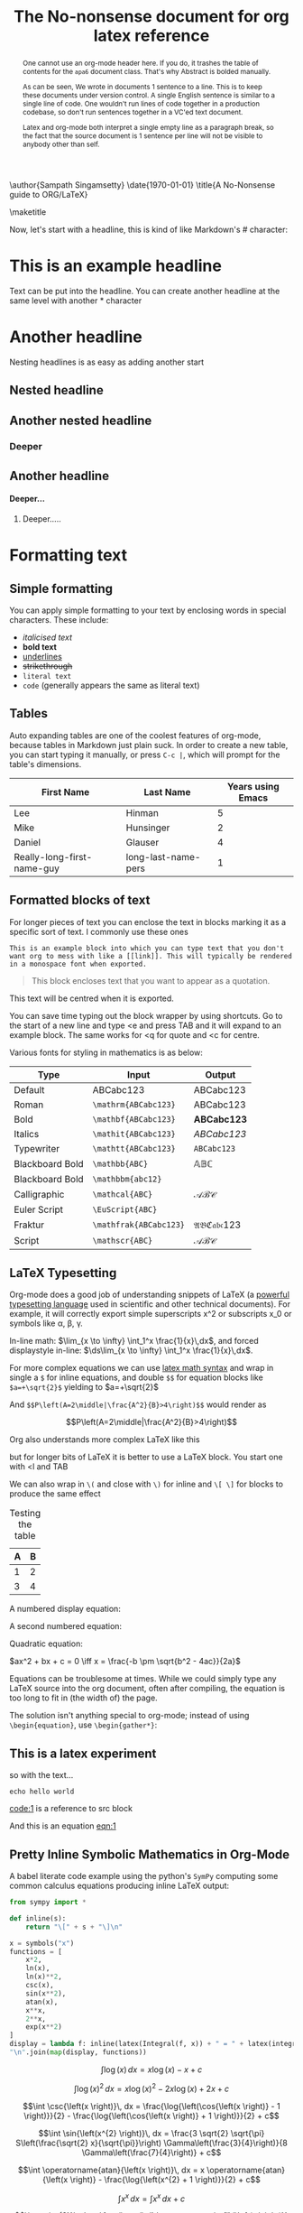 # ------------------------------------------
# Preamble - Custom options and settings
# ------------------------------------------


# This should not be altered
# ------------------------------------------
#+OPTIONS: H:4 num:t toc:nil title:nil ^:{}
#+OPTIONS: TeX:t LaTeX:t
# ------------------------------------------

#+TITLE: The No-nonsense document for org latex reference

#+LATEX_HEADER: \usepackage{tikz}
#+LATEX_HEADER: \usetikzlibrary{tikzmark}
#+LATEX_HEADER: \usepackage{booktabs}
#+LATEX_HEADER: \usepackage[dvipsnames]{xcolor}
#+LATEX_HEADER: \usepackage{colortbl}
#+LATEX_HEADER: \usepackage{siunitx}
#+LATEX_HEADER: \usepackage{lipsum}
#+LATEX_HEADER: \usepackage{lmodern}
#+LATEX_HEADER: \usepackage[skins,many,breakable]{tcolorbox}
#+LATEX_HEADER: \tcbuselibrary{theorems}
#+LATEX_HEADER: \newcounter{savedeq}

# TCOLORBOX VARIATIONS

#+LATEX_HEADER: \newtcolorbox{exercise_box}[1][Non Mutually Exclusive Events]{
#+LATEX_HEADER:     skin=widget,
#+LATEX_HEADER:     boxrule=1mm,
#+LATEX_HEADER:     coltitle=black,
#+LATEX_HEADER:     colframe=blue!45!white,
#+LATEX_HEADER:     colback=blue!15!white,
#+LATEX_HEADER:     title=#1}

#+LATEX_HEADER: \newtcolorbox[auto counter]{derivation}{%
#+LATEX_HEADER:   code=\setcounter{savedeq}{\value{equation}}%
#+LATEX_HEADER:     \setcounter{equation}{0}\renewcommand{\theequation}{\thetcbcounter-\arabic{equation}},%
#+LATEX_HEADER:   after=\setcounter{equation}{\value{savedeq}},%
#+LATEX_HEADER:   ams align,%
#+LATEX_HEADER:   title={DERIVATION \thetcbcounter},%
#+LATEX_HEADER:   fonttitle=\bfseries,%
#+LATEX_HEADER:   label={derivation@\thetcbcounter},
#+LATEX_HEADER:   coltitle=black,%
#+LATEX_HEADER:   colback=orange!25,%
#+LATEX_HEADER:   colframe=orange!60,%
#+LATEX_HEADER:   %colback=orange!5!white,%
#+LATEX_HEADER:   %colframe=orange!75!black%
#+LATEX_HEADER: }%
#+LATEX_HEADER: %\numberwithin{equation}{derivation}

# new tcolorbox environment
# #1: tcolorbox options
# #2: color
# #3: box title
#+LATEX_HEADER: \newtcolorbox{mybox}[3][]
#+LATEX_HEADER: {
#+LATEX_HEADER:   colframe = #2!25,
#+LATEX_HEADER:   colback  = #2!10,
#+LATEX_HEADER:   coltitle = #2!20!black,
#+LATEX_HEADER:   title    = {#3},
#+LATEX_HEADER:   #1,
#+LATEX_HEADER: }

# new tcolorbox environment
# #1: tcolorbox options
# #2: title
# #3: coltitle
#+LATEX_HEADER: \newtcolorbox{crazybox}[1][]
#+LATEX_HEADER: {
#+LATEX_HEADER:   enhanced,
#+LATEX_HEADER:   boxrule=0pt,frame hidden,
#+LATEX_HEADER:   borderline west={3pt}{0pt}{Peach},
#+LATEX_HEADER:   title=Example,
#+LATEX_HEADER:   colback=Peach!5,
#+LATEX_HEADER:   coltitle=Peach,
#+LATEX_HEADER:   attach title to upper={\ },
#+LATEX_HEADER:   fonttitle=\bfseries,
#+LATEX_HEADER:   sharp corners,
#+LATEX_HEADER:   #1
#+LATEX_HEADER: }


#+LATEX_HEADER: \newtcolorbox{CalloutBox}[1]{%
#+LATEX_HEADER:     colback=red!5!white,%
#+LATEX_HEADER:     colframe=red!75!black,%
#+LATEX_HEADER:     fonttitle=\bfseries,%
#+LATEX_HEADER:     title={#1},%
#+LATEX_HEADER: }

#+LATEX_HEADER: \newtcolorbox{CalloutBoxWithOptions}[2][]{%
#+LATEX_HEADER:     colback=red!5!white,%
#+LATEX_HEADER:     colframe=red!75!black,%
#+LATEX_HEADER:     fonttitle=\bfseries,%
#+LATEX_HEADER:     title={#2},%
#+LATEX_HEADER:     #1
#+LATEX_HEADER: }

\author{Sampath Singamsetty}
\date{\today}
\title{A No-Nonsense guide to ORG/LaTeX}


\maketitle

\setcounter{tocdepth}{4}
# \tableofcontents
# rename the table of contents
#+LATEX_HEADER: \renewcommand*\contentsname{Table Of Contents}

\newpage

#+begin_abstract
One cannot use an org-mode header here. If you do, it trashes the table of contents for the =apa6= document class. That's why Abstract is bolded manually.

As can be seen, We wrote in documents 1 sentence to a line. This is to keep these documents under version control. A single English sentence is similar to a single line of code. One wouldn't run lines of code together in a production codebase, so don't run sentences together in a VC'ed text document.

Latex and org-mode both interpret a single empty line as a paragraph break, so the fact that the source document is 1 sentence per line will not be visible to anybody other than self.
#+end_abstract

Now, let's start with a headline, this is kind of like Markdown's # character:

* This is an example headline

Text can be put into the headline. You can create another headline at the same
level with another * character

* Another headline
Nesting headlines is as easy as adding another start

** Nested headline

** Another nested headline

*** Deeper

** Another headline
**** Deeper...

***** Deeper.....


* Formatting text
** Simple formatting
You can apply simple formatting to your text by enclosing words in special characters. These include:

 - /italicised text/
 - *bold text*
 - _underlines_
 - +strikethrough+
 - =literal text=
 - ~code~ (generally appears the same as literal text)

** Tables

Auto expanding tables are one of the coolest features of org-mode, because tables in Markdown just plain suck. In order to create a new table, you can start typing it manually, or press =C-c |=, which will prompt for the table's dimensions.

| First Name                 | Last Name           | Years using Emacs |
|----------------------------+---------------------+-------------------|
| Lee                        | Hinman              |                 5 |
| Mike                       | Hunsinger           |                 2 |
| Daniel                     | Glauser             |                 4 |
| Really-long-first-name-guy | long-last-name-pers |                 1 |

** Formatted blocks of text
For longer pieces of text you can enclose the text in blocks marking
it as a specific sort of text. I commonly use these ones

#+BEGIN_EXAMPLE
This is an example block into which you can type text that you don't want org to mess with like a [[link]]. This will typically be rendered in a monospace font when exported.
#+END_EXAMPLE

#+BEGIN_QUOTE
This block encloses text that you want to appear as a quotation.
#+END_QUOTE

#+BEGIN_CENTER
This text will be centred when it is exported.
#+END_CENTER

You can save time typing out the block wrapper by using shortcuts. Go to the start of a new line and type <e and press TAB and it will expand to an example block. The same works for <q for quote and <c for centre.

Various fonts for styling in mathematics is as below:

| Type            | Input                | Output               |
|-----------------+----------------------+----------------------|
| Default         | ABCabc123            | ABCabc123            |
| Roman           | =\mathrm{ABCabc123}=   | \mathrm{ABCabc123}   |
| Bold            | =\mathbf{ABCabc123}=   | \mathbf{ABCabc123}   |
| Italics         | =\mathit{ABCabc123}=   | \mathit{ABCabc123}   |
| Typewriter      | =\mathtt{ABCabc123}=   | \mathtt{ABCabc123}   |
| Blackboard Bold | =\mathbb{ABC}=         | \mathbb{ABC}         |
| Blackboard Bold | =\mathbbm{abc12}=      | \mathbbm{abc12}      |
| Calligraphic    | =\mathcal{ABC}=        | \mathcal{ABC}        |
| Euler Script    | =\EuScript{ABC}=       | \EuScript{ABC}       |
| Fraktur         | =\mathfrak{ABCabc123}= | \mathfrak{ABCabc123} |
| Script          | =\mathscr{ABC}=        | \mathscr{ABC}                     |



** LaTeX Typesetting
Org-mode does a good job of understanding snippets of LaTeX (a [[https://www.latex-project.org/][powerful typesetting language]] used in scientific and other technical documents). For example, it will correctly export simple superscripts x^2 or subscripts x_0 or symbols like \alpha, \beta, \gamma.

In-line math:
$\lim_{x \to \infty} \int_1^x \frac{1}{x}\,dx$, and forced displaystyle in-line: $\ds\lim_{x \to \infty} \int_1^x \frac{1}{x}\,dx$.

For more complex equations we can use [[https://en.wikibooks.org/wiki/LaTeX/Mathematics][latex math syntax]] and wrap in single a =$= for inline equations, and double =$$= for equation blocks like =$a=+\sqrt{2}$= yielding to $a=+\sqrt{2}$

And =$$P\left(A=2\middle|\frac{A^2}{B}>4\right)$$= would render as

$$P\left(A=2\middle|\frac{A^2}{B}>4\right)$$

Org also understands more complex LaTeX like this

\begin{eqnarray}
x^2 + \left(\frac{y}{z}\right)^4 = 0
\end{eqnarray}

but for longer bits of LaTeX it is better to use a LaTeX block. You start one with <l and TAB

#+BEGIN_LaTeX
LaTeX code goes here

\begin{equation}
x=\sqrt{b}
\end{equation}
#+END_LaTeX

We can also wrap in =\(= and close with =\)= for inline and =\[ \]= for blocks to produce the same effect


\begin{equation}
  x = a_0 + \cfrac{1}{a_1
          + \cfrac{1}{a_2
          + \cfrac{1}{a_3 + \cfrac{1}{a_4} } } }
\end{equation}


#+CAPTION: Testing the table
#+NAME: questionnaire
#+ATTR_LaTeX: :align |l|l|
   |---+---|
   | A | B |
   |---+---|
   | 1 | 2 |
   | 3 | 4 |
   |---+---|

A numbered display equation:

\begin{equation}
\frac{\partial u}{\partial t}-\alpha\nabla^2u=0\tag{1}
\end{equation}

A second numbered equation:

\begin{equation}
E=MC^2\tag{2}
\end{equation}

Quadratic equation:

$ax^2 + bx + c = 0 \iff x = \frac{-b \pm \sqrt{b^2 - 4ac}}{2a}$

Equations can be troublesome at times. While we could simply type any LaTeX source into the org document, often after compiling, the equation is too long to fit in (the width of) the page.

The solution isn't anything special to org-mode; instead of using =\begin{equation}=, use =\begin{gather*}=:

\begin{gather*}
    \text{This is a nice equation.}\\
    e^{i \cdot \pi} + 1 = 0
\end{gather*}

**  This is a latex experiment
so with the text...
#+NAME: code:1
#+BEGIN_SRC shell-script
echo hello world
#+END_SRC
[[code:1]] is a reference to src block

#+NAME: eqn:1
\begin{equation}
    f(x) =  \sum\limits_0^\infty(f^{(n)}(x)|_{x=0} \cdot x)
\end{equation}

And this is an equation [[eqn:1]]

** Pretty Inline Symbolic Mathematics in Org-Mode
A babel literate code  example using the python's =SymPy= computing some common calculus
equations producing inline LaTeX output:

#+BEGIN_SRC python :session
from sympy import *

def inline(s):
    return "\[" + s + "\]\n"
#+END_SRC

#+BEGIN_SRC python :session :results replace raw
x = symbols("x")
functions = [
    x*2,
    ln(x),
    ln(x)**2,
    csc(x),
    sin(x**2),
    atan(x),
    x**x,
    2**x,
    exp(x**2)
]
display = lambda f: inline(latex(Integral(f, x)) + " = " + latex(integrate(f)) + " + c")
"\n".join(map(display, functions))
#+END_SRC

#+RESULTS:
\[\int 2 x\, dx = x^{2} + c\]

\[\int \log{\left(x \right)}\, dx = x \log{\left(x \right)} - x + c\]

\[\int \log{\left(x \right)}^{2}\, dx = x \log{\left(x \right)}^{2} - 2 x \log{\left(x \right)} + 2 x + c\]

\[\int \csc{\left(x \right)}\, dx = \frac{\log{\left(\cos{\left(x \right)} - 1 \right)}}{2} - \frac{\log{\left(\cos{\left(x \right)} + 1 \right)}}{2} + c\]

\[\int \sin{\left(x^{2} \right)}\, dx = \frac{3 \sqrt{2} \sqrt{\pi} S\left(\frac{\sqrt{2} x}{\sqrt{\pi}}\right) \Gamma\left(\frac{3}{4}\right)}{8 \Gamma\left(\frac{7}{4}\right)} + c\]

\[\int \operatorname{atan}{\left(x \right)}\, dx = x \operatorname{atan}{\left(x \right)} - \frac{\log{\left(x^{2} + 1 \right)}}{2} + c\]

\[\int x^{x}\, dx = \int x^{x}\, dx + c\]

\[\int e^{x^{2}}\, dx = \frac{\sqrt{\pi} \operatorname{erfi}{\left(x \right)}}{2} + c\]
\[\int 2 x\, dx = x^{2} + c\]

\[\int \log{\left(x \right)}\, dx = x \log{\left(x \right)} - x + c\]

\[\int \csc{\left(x \right)}\, dx = \frac{\log{\left(\cos{\left(x \right)} - 1 \right)}}{2} - \frac{\log{\left(\cos{\left(x \right)} + 1 \right)}}{2} + c\]

\[\int \operatorname{atan}{\left(x \right)}\, dx = x \operatorname{atan}{\left(x \right)} - \frac{\log{\left(x^{2} + 1 \right)}}{2} + c\]

\[\int e^{x^{2}}\, dx = \frac{\sqrt{\pi} \operatorname{erfi}{\left(x \right)}}{2} + c\]


*** Resizing delimiters

The symbols for Braces, Brackets, Parentheses, etc., can be automatically resized using the =\left= and =\right= commands:

Input: =\left\{ \Floor{ \left( a^n \right)^{n^2} }^{\frac{1}{2n-1}} \right\}=

Will produce:

Output: \left\{ \Floor{ \left( a^n \right)^{n^2} }^{\frac{1}{2n-1}} \right\}

The =\left= and =\right= commands do not need to take the same delimiters, but they do have to be
paired. A period =.= can be used to produce one-sided delimiters as below:


\begin{gather*}
\begin{align*}
\int_a^b x\,dx = \left. \frac{x^2}{2} \right|_a^b
\end{align*}
\end{gather*}

** org-special-blocks
=org-special-blocks= turns org blocks into LaTeX environments and HTML divs.

An example for Fermat's Last Theorem:

#+begin_theorem
If an integer $n$ is greater than 2, then the equation $a^n + b^n = c^n$
has no solutions in non-zero integers $a$, $b$, and $c$.
#+end_theorem


#+begin_proof
I have a truly /marvelous/ proof of this proposition that this margin is too
narrow to contain.
#+end_proof

The above will be exported into the LaTeX as:

#+begin_example
\begin{theorem}
If an integer $n$ is greater than 2, then the equation $a^n + b^n = c^n$
has no solutions in non-zero integers $a$, $b$, and $c$.
\end{theorem}

\begin{proof}
I have a truly \emph{marvelous} proof of this proposition that this
margin is too narrow to contain.
\end{proof}
#+end_example

** Quotes and Verses

Use the quote block for content that doesn't require the preservation of line breaks.

#+begin_quote
Everything should be made as simple as possible,
but not any simpler. -- Albert Einstein
#+end_quote

In a verse environment, there is an implicit line break at the end of each line, and indentation is preserved:

#+begin_verse
Everything should be made as simple as possible,
but not any simpler. -- Albert Einstein
#+end_verse


Typically used for quoting passages of an email message:

#+begin_verse
>>  The meeting has been postponed to next Friday.
>
> Has the deadline for the report been moved too?

Yes.  And chekout http://www.doodle.com/ for rescheduling the meeting.

In the text body,
   indentation is
preserved.
#+end_verse


** Source code blocks
It is also handy to include source code in your notes - on a new line
type <s and TAB to create a source block. You can tell org what type
of code is contained - in this case we'll put in some simple shell
code, so well put "sh" at the top of the block.

#+BEGIN_SRC sh
  echo "Hello $USER! Today is `date`"
  exit
#+END_SRC

You can get org to syntax highlight the text in the block by adding
the following to your [[http://pragmaticemacs.com/emacs/editing-your-emacs-config-file/][emacs config file]] (without the source block
wrapper of course).

#+BEGIN_SRC elisp
;;syntax highlight code blocks
(setq org-src-fontify-natively t)
#+END_SRC

What is more, when the cursor is inside a SRC block, you can use C-c '
to create a new temporary buffer in the major mode of the programming
language you have specified. Type some code in, and then type C-c '
again to come back to this buffer.

** Executing source code blocks
Org-mode can execute your source code blocks and add the output to
your file. This part of org-mode is called babel. I'll write more
about this later, but it is too cool not to mention here.

For example, take the simple code block we had above:

#+BEGIN_SRC sh
  echo "Hello $USER! Today is `date`"
  exit
#+END_SRC

Put the cursor inside the block and hit C-c C-c to execute it. You
will be asked to confirm and then you should see the output appear
like this:

#+RESULTS:
#+begin_example
Hello bjm! Today is Fri 25 Sep 2015 15:03:12 BST
#+end_example

You can do much more with this, like reading input data from a table in the same file, creating images that appear in the file, extracting (tangling) all the code snippets into one or more files to be executed separately, and much more. [[http://orgmode.org/worg/org-contrib/babel/intro.html][Here are some nice examples]].

We can tell org-mode which programming languages to support by adding
something like the below to our =Emacs= configuration:

#+BEGIN_SRC elisp :eval no
;; Some initial languages we want org-babel to support
(org-babel-do-load-languages
 'org-babel-load-languages
 '(
   (sh      . t)
   (python  . t)
   (ditaa   . t)
   (perl    . t)
   (gnuplot . t)
   ))
#+END_SRC


* Links and images
Org mode supports links to files, URLs, and to other points in the org
file. In this example let's use an image from my website. First copy
it to the current directory. You can do this within emacs but for now
just run this command in your terminal.

#+begin_src shell
curl https://pngimg.com/d/superman_PNG9.png -o /tmp/superman.png
#+end_src

#+RESULTS:


To add a link to a file use C-u C-c C-l and type the name of a file.
Use tab-completion to select the image we just copied and you will
then be asked for a description - you can press enter to leave this
blank. This will create a link that looks like this

<<superman>>
#+ATTR_LATEX: :width 0.6\textwidth
[[file:./superman.png]]

If you do this in your org file, you wont see the [[superman]] above, instead
you'll see the text as a clickable link.

Since the file we have linked to is an image, we can tell emacs to the
image in the document using C-c C-x C-v and use the same command to
turn the image off again.

You can also click the link with the mouse, or use C-c C-o to follow
it, which might open your web browser, an image viewer or open a file
in emacs depending on the target of the link.

The structure of a link in org mode looks like this

#+BEGIN_EXAMPLE
[[link address][description]]
#+END_EXAMPLE

(I've enclosed the link in an example block which prevents org-mode from trying to interpret as a real link, for the purpose of showing its structure - we'll come back to blocks like this later.)

The link address is the URL or file name, and the description is the text that is displayed, so we can replace our superman link with something tidier like [[file:superman_cluster.gif][this]].

Links to web pages are easy - just put the http address in as the link address. Use C-c C-l as a quick way to add such a link (remember we used C-u C-c C-l is for adding a link to a file).

Links to other parts of the org file are added easily like [[Links and
images][this link]]. Because the address part of the link matches a headline in this document, then org-mode points the link to that part
of the file. Clicking it will move the cursor there.

Finally, we can add a caption and a name to our image like this

#+CAPTION: Superman and a galaxy cluster
#+NAME: fig.super
#+ATTR_HTML: :width 40% :align center
#+ATTR_LATEX: :width 0.5\textwidth
[[file:superman.png]]


which means we can refer to our image later with a link like this one
[[fig.super]]

* Tables
Hopefully you can see straight away that the simple structure provided
by org-mode gives a nice way to keep an electronic note book.

Often it is nice to include tables in our notes. Org handles this by
using | to separate columns, and a line of --- (inserted with C-c -)
to add horizontal lines.

Exercise: start typing in this table below; type the first line in
verbatim
 1) when you get to the "s" of comments, press TAB to go to the next
    line
 2) go up to the previous line and use C-c - to add the row of dashes
 3) next enter a few lines of data, using TAB to go through the
    cells - you should notice the columns changing width as needed

| ID | x |  y | comments       |
|----+---+----+----------------|
| A  | 2 |  4 | blah           |
| B  | 3 |  9 | blah           |
| C  | 4 | 16 | blah blah blah |
| D  | 5 | 25 | blah           |

Now, you can move rows and columns around using M-arrow and insert or
delete rows and columns using M-S-arrow. Try this out now.

** Creating and exporting tables
You can create an empty table using C-c | to run the command
org-table-create-or-convert-from-region, which will prompt for table
dimensions if no region is selected.

The same command can easily convert some text to a table; select the
following text and use C-c | to run the command
org-table-create-or-convert-from-region again to convert the text to a
table

 ID  x   y
 A   2   4
 B   3   9
 C   4  16
 D   5  25

You can also save tables to their own files by putting the cursor in
the table and using M-x org-table-export. You'll be asked for a
file name and a format. For the format, type orgtbl-to and press TAB
to see the available options (e.g. orgtbl-to-csv will convert to csv
in the output file).


#+name: this-is-the-table
| 1 | 4 | 7 |
| 2 | 5 | 8 |
| 3 | 6 | 9 |

#+name: this-is-the-table
#+begin_src emacs-lisp :var table=this-is-the-table :exports both
  (mapcar (lambda (row) (mapcar (lambda (cell) (* cell 2)) row)) table)
#+end_src

#+RESULTS: this-is-the-table
| 2 |  8 | 14 |
| 4 | 10 | 16 |
| 6 | 12 | 18 |

** Table with aligned cells
If you want to override the automatic alignment, use =<r>=, =<c>= or =<l>=.

#+CAPTION: Table with aligned columns
|          <r> |     <c>      | <l>          |
|            1 |      2       | 3            |
|        Right |    Center    | Left         |
| xxxxxxxxxxxx | xxxxxxxxxxxx | xxxxxxxxxxxx |

*** Left aligned table
Here is a table on the left side:

#+LATEX: \noindent
#+ATTR_LATEX: :center nil
| a | b | c |
|---+---+---|
| 1 | 2 | 3 |
| 4 | 5 | 6 |
#+LATEX: \hfill

The =noindent= just gets rid of the indentation of the first line of a paragraph which in this case is the table. The =hfill= adds infinite stretch after the table, so it pushes the table to the left.

*** Center
Here is a centered aligned table:

| a | b | c |
|---+---+---|
| 1 | 2 | 3 |
| 4 | 5 | 6 |

*** Right
And here's a table on the right side aligned table:

#+LATEX: \hfill
#+ATTR_LATEX: :center nil
| a | b | c |
|---+---+---|
| 1 | 2 | 3 |
| 4 | 5 | 6 |

Here the =hfill= adds infinite stretch before the table, so it pushes the table to the right.

Table size can be adjusted as well:

#+ATTR_HTML: :width 100%
| Cell in column 1, row 1 | Cell in column 2, row 1 |
| Cell in column 1, row 2 | Cell in column 2, row 2 |



** Formulae
You can use formulae to do arithmetic on tables, and use them like a
spreadsheet. This is something I keep meaning to use more often, but
don't generally find I need it. One useful command is C-c + which runs
org-table-sum to sum the numbers in the current column.

For more on this, see e.g. this introduction. Notice that we just
added a link in our org-mode file - this is a teaser for what we will
cover next!

* org-mode structure
Text in org is structured by headings, denoted by lines starting with
one or more * so we are currently in a section!

** A subheading
Starts with an extra * and so on

** navigation
Headings can be expanded or collapsed by moving to the (sub)heading
and pressing TAB. S-TAB cycles all headings. You can jump to next and
previous headings with C-c C-n and C-c C-p respectively.

You can move headings up and down to reorder them with the arrow keys,
using M-up or M-down. You can change the level of headings with M-left
and M-right (and use M-S-left and M-S-right to also change the levels
of and subheadings).

** lists
*** bullet lists
 - bullet lists can be created like this (start a line with one or
   more space and a -
 - pressing M-RET gives you a new bullet
 - we might also like nested bullets
   - like this one (I pressed M-RET TAB to indent it)
   - and another (M-RET now indents to the new level)
 - the nice thing is that for long lines of text, emacs wraps them
   so that they line up with the bullet
 - you can also reorder list items and change indentation using
   M-up or M-down just like with section headings
 - you can change bullet style using S-left and S-right

*** numbered lists
 1) numbered lists are also possible
 2) M-RET gives me a new number

*** checklists [/]
 - [ ] we can even have check lists
 - [ ] M-S-RET gives a new item with a check box
 - [ ] C-c C-c check/unchecks a box
 - [ ] you can have sub items
   + [ ] like this
   + [ ] that can be checked off individually
 - [ ] and you can track the number of items by adding [/] to the end
   of a line above a checklist - this updates when you check items off

*** definition lists
 - definition lists :: these are useful sometimes
 - item 2 :: M-RET again gives another item, and long lines wrap in a
      tidy way underneath the definition


* Admonitions

Admonitions (contextual backgrounds) are statements taken out of the content's flow and labelled with a title.

\begin{tcolorbox}[
  colback=Magenta!5!white,
  colframe=Magenta!75!black,
  title={\centering Homework}]
The math problem should be here...
\end{tcolorbox}


    \begin{exercise_box}[example 4]
        If A and B are two events that are not mutually exclusive then:
        \tcblower
        $P(A \cup B) = P(A) + P(B) - P(A \cap B)$
    \end{exercise_box}

    \begin{exercise_box}[example 4.5]
        If A and B are two events that are not mutually exclusive then:
        \tcblower
        $P(A \cup B) = P(A) + P(B) - P(A \cap B)$
    \end{exercise_box}

    \begin{exercise_box}
        If A and B are two events that are not mutually exclusive then:
        \tcblower
        $P(A \cup B) = P(A) + P(B) - P(A \cap B)$
    \end{exercise_box}

\begin{mybox}{red}{A red box}
\begin{enumerate}
\item Test
\end{enumerate}
\end{mybox}

\begin{mybox}{green}{A green box}
\begin{enumerate}
\item Test
\end{enumerate}
\end{mybox}


\begin{crazybox}
This is an example
\end{crazybox}

\begin{crazybox}[coltitle=RubineRed, title=Question]
This is a question
\end{crazybox}



\begin{equation}
E=mc^2
\end{equation}
\begin{derivation}
  x + y &= z     && \text{given} \\
      y &= z - x && \text{solve for \(y\)}
\end{derivation}
\begin{equation}

E=h\nu
\end{equation}
\begin{derivation}
  \gamma &= \frac{1}{\sqrt{1-v^2}}      && \text{definition} \\
       v &= \sqrt{1-\frac{1}{\gamma^2}} && \text{solve for \(v\)}
\end{derivation}
\begin{equation}
a^2+b^2=c^2
\end{equation}


\begin{tcolorbox}[colback=yellow,colframe=red,fonttitle=\bfseries,colbacktitle=red,enhanced,attach boxed title to top center={yshift=-10pt},title={\color{white}Junker Bunker}]
\lipsum[1]
\end{tcolorbox}


    \begin{CalloutBox}{title}
        some text
    \end{CalloutBox}

    \begin{CalloutBoxWithOptions}[colframe=blue!75!black]{title}
        note the ability to override or add to the options
    \end{CalloutBoxWithOptions}

    \begin{CalloutBoxWithOptions}{title}
        or just use the defaults
    \end{CalloutBoxWithOptions}


* Exporting an org-mode buffer

Org has a lot of export options, they are all contained behind a =C-c C-e=
export backend, exporting to HTML, markdown, plain text, pdf, etc.

#+begin_src http :pretty :wrap src js :exports both
GET http://ip-api.com/json/
#+end_src

#+RESULTS:
#+begin_src js
{
  "status": "success",
  "country": "India",
  "countryCode": "IN",
  "region": "TS",
  "regionName": "Telangana",
  "city": "Hyderabad",
  "zip": "500028",
  "lat": 17.3724,
  "lon": 78.4378,
  "timezone": "Asia/Kolkata",
  "isp": "Beam Telecom Pvt Ltd",
  "org": "BEAMCABLE",
  "as": "AS18209 Atria Convergence Technologies pvt ltd",
  "query": "124.123.170.138"
}
#+end_src
